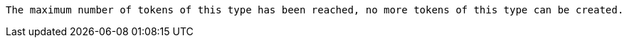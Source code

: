  The maximum number of tokens of this type has been reached, no more tokens of this type can be created.

